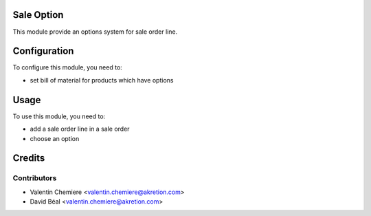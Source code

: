 .. image:: https://img.shields.io/badge/licence-AGPL--3-blue.svg
  :alt: License: AGPL-3

Sale Option
==============

This module provide an options system for sale order line.

Configuration
=============

To configure this module, you need to:

* set bill of material for products which have options

Usage
=====

To use this module, you need to:

* add a sale order line in a sale order
* choose an option


Credits
=======

Contributors
------------

* Valentin Chemiere <valentin.chemiere@akretion.com>
* David Béal <valentin.chemiere@akretion.com>
